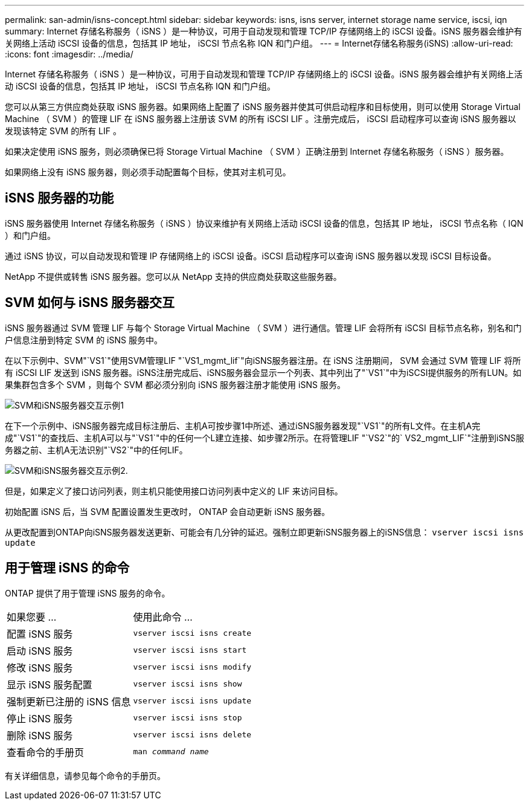 ---
permalink: san-admin/isns-concept.html 
sidebar: sidebar 
keywords: isns, isns server, internet storage name service, iscsi, iqn 
summary: Internet 存储名称服务（ iSNS ）是一种协议，可用于自动发现和管理 TCP/IP 存储网络上的 iSCSI 设备。iSNS 服务器会维护有关网络上活动 iSCSI 设备的信息，包括其 IP 地址， iSCSI 节点名称 IQN 和门户组。 
---
= Internet存储名称服务(iSNS)
:allow-uri-read: 
:icons: font
:imagesdir: ../media/


[role="lead"]
Internet 存储名称服务（ iSNS ）是一种协议，可用于自动发现和管理 TCP/IP 存储网络上的 iSCSI 设备。iSNS 服务器会维护有关网络上活动 iSCSI 设备的信息，包括其 IP 地址， iSCSI 节点名称 IQN 和门户组。

您可以从第三方供应商处获取 iSNS 服务器。如果网络上配置了 iSNS 服务器并使其可供启动程序和目标使用，则可以使用 Storage Virtual Machine （ SVM ）的管理 LIF 在 iSNS 服务器上注册该 SVM 的所有 iSCSI LIF 。注册完成后， iSCSI 启动程序可以查询 iSNS 服务器以发现该特定 SVM 的所有 LIF 。

如果决定使用 iSNS 服务，则必须确保已将 Storage Virtual Machine （ SVM ）正确注册到 Internet 存储名称服务（ iSNS ）服务器。

如果网络上没有 iSNS 服务器，则必须手动配置每个目标，使其对主机可见。



== iSNS 服务器的功能

iSNS 服务器使用 Internet 存储名称服务（ iSNS ）协议来维护有关网络上活动 iSCSI 设备的信息，包括其 IP 地址， iSCSI 节点名称（ IQN ）和门户组。

通过 iSNS 协议，可以自动发现和管理 IP 存储网络上的 iSCSI 设备。iSCSI 启动程序可以查询 iSNS 服务器以发现 iSCSI 目标设备。

NetApp 不提供或转售 iSNS 服务器。您可以从 NetApp 支持的供应商处获取这些服务器。



== SVM 如何与 iSNS 服务器交互

iSNS 服务器通过 SVM 管理 LIF 与每个 Storage Virtual Machine （ SVM ）进行通信。管理 LIF 会将所有 iSCSI 目标节点名称，别名和门户信息注册到特定 SVM 的 iSNS 服务中。

在以下示例中、SVM"`VS1`"使用SVM管理LIF "`VS1_mgmt_lif`"向iSNS服务器注册。在 iSNS 注册期间， SVM 会通过 SVM 管理 LIF 将所有 iSCSI LIF 发送到 iSNS 服务器。iSNS注册完成后、iSNS服务器会显示一个列表、其中列出了"`VS1`"中为iSCSI提供服务的所有LUN。如果集群包含多个 SVM ，则每个 SVM 都必须分别向 iSNS 服务器注册才能使用 iSNS 服务。

image:bsag_c-mode_iSNS_register.png["SVM和iSNS服务器交互示例1"]

在下一个示例中、iSNS服务器完成目标注册后、主机A可按步骤1中所述、通过iSNS服务器发现"`VS1`"的所有L文件。在主机A完成"`VS1`"的查找后、主机A可以与"`VS1`"中的任何一个L建立连接、如步骤2所示。在将管理LIF "`VS2`"的` VS2_mgmt_LIF`"注册到iSNS服务器之前、主机A无法识别"`VS2`"中的任何LIF。

image:bsag_c-mode_iSNS_connect.png["SVM和iSNS服务器交互示例2."]

但是，如果定义了接口访问列表，则主机只能使用接口访问列表中定义的 LIF 来访问目标。

初始配置 iSNS 后，当 SVM 配置设置发生更改时， ONTAP 会自动更新 iSNS 服务器。

从更改配置到ONTAP向iSNS服务器发送更新、可能会有几分钟的延迟。强制立即更新iSNS服务器上的iSNS信息： `vserver iscsi isns update`



== 用于管理 iSNS 的命令

ONTAP 提供了用于管理 iSNS 服务的命令。

|===


| 如果您要 ... | 使用此命令 ... 


 a| 
配置 iSNS 服务
 a| 
`vserver iscsi isns create`



 a| 
启动 iSNS 服务
 a| 
`vserver iscsi isns start`



 a| 
修改 iSNS 服务
 a| 
`vserver iscsi isns modify`



 a| 
显示 iSNS 服务配置
 a| 
`vserver iscsi isns show`



 a| 
强制更新已注册的 iSNS 信息
 a| 
`vserver iscsi isns update`



 a| 
停止 iSNS 服务
 a| 
`vserver iscsi isns stop`



 a| 
删除 iSNS 服务
 a| 
`vserver iscsi isns delete`



 a| 
查看命令的手册页
 a| 
`man _command name_`

|===
有关详细信息，请参见每个命令的手册页。
